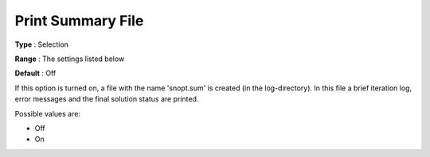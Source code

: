 .. _SNOPT_Reporting_-_Print_Summary_File:


Print Summary File
==================



**Type** :	Selection	

**Range** :	The settings listed below	

**Default** :	Off	



If this option is turned on, a file with the name 'snopt.sum' is created (in the log-directory). In this file a brief iteration log, error messages and the final solution status are printed.



Possible values are:



*	Off
*	On



